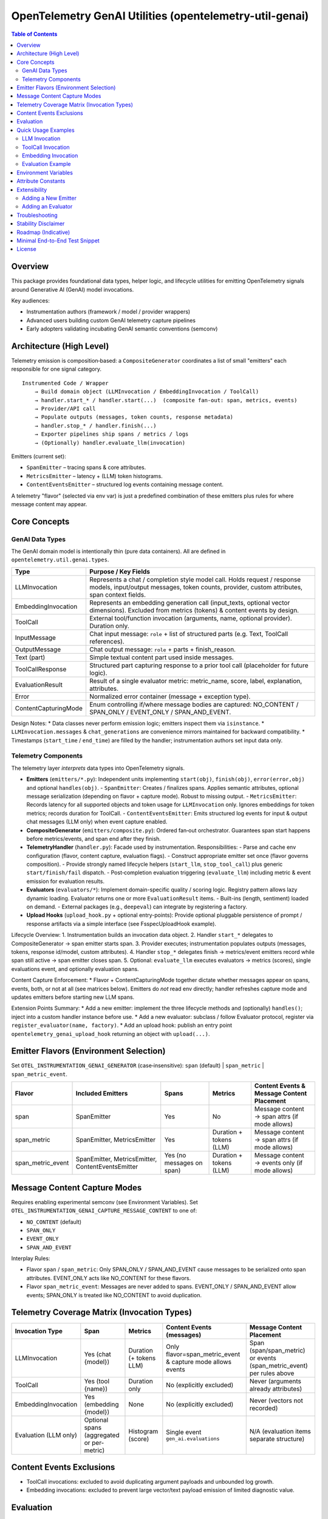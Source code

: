 OpenTelemetry GenAI Utilities (opentelemetry-util-genai)
========================================================

.. contents:: Table of Contents
   :depth: 2
   :local:
   :backlinks: entry

Overview
--------
This package provides foundational data types, helper logic, and lifecycle utilities for emitting OpenTelemetry signals around Generative AI (GenAI) model invocations.

Key audiences:

* Instrumentation authors (framework / model / provider wrappers)
* Advanced users building custom GenAI telemetry capture pipelines
* Early adopters validating incubating GenAI semantic conventions (semconv)

Architecture (High Level)
-------------------------
Telemetry emission is composition‑based: a ``CompositeGenerator`` coordinates a list of small "emitters" each responsible for one signal category.

::

   Instrumented Code / Wrapper
       → Build domain object (LLMInvocation / EmbeddingInvocation / ToolCall)
       → handler.start_* / handler.start(...)  (composite fan‑out: span, metrics, events)
       → Provider/API call
       → Populate outputs (messages, token counts, response metadata)
       → handler.stop_* / handler.finish(...)
       → Exporter pipelines ship spans / metrics / logs
       → (Optionally) handler.evaluate_llm(invocation)

Emitters (current set):

* ``SpanEmitter`` – tracing spans & core attributes.
* ``MetricsEmitter`` – latency + (LLM) token histograms.
* ``ContentEventsEmitter`` – structured log events containing message content.

A telemetry "flavor" (selected via env var) is just a predefined combination of these emitters plus rules for where message content may appear.

Core Concepts
-------------

GenAI Data Types
~~~~~~~~~~~~~~~~
The GenAI domain model is intentionally thin (pure data containers). All are defined in ``opentelemetry.util.genai.types``.

+----------------------+---------------------------------------------------------------------------------------------+
| Type                 | Purpose / Key Fields                                                                        |
+======================+=============================================================================================+
| LLMInvocation        | Represents a chat / completion style model call. Holds request / response models,           |
|                      | input/output messages, token counts, provider, custom attributes, span context fields.      |
+----------------------+---------------------------------------------------------------------------------------------+
| EmbeddingInvocation  | Represents an embedding generation call (input_texts, optional vector dimensions).          |
|                      | Excluded from metrics (tokens) & content events by design.                                  |
+----------------------+---------------------------------------------------------------------------------------------+
| ToolCall             | External tool/function invocation (arguments, name, optional provider). Duration only.      |
+----------------------+---------------------------------------------------------------------------------------------+
| InputMessage         | Chat input message: ``role`` + list of structured parts (e.g. Text, ToolCall references).   |
+----------------------+---------------------------------------------------------------------------------------------+
| OutputMessage        | Chat output message: ``role`` + parts + finish_reason.                                      |
+----------------------+---------------------------------------------------------------------------------------------+
| Text (part)          | Simple textual content part used inside messages.                                           |
+----------------------+---------------------------------------------------------------------------------------------+
| ToolCallResponse     | Structured part capturing response to a prior tool call (placeholder for future logic).     |
+----------------------+---------------------------------------------------------------------------------------------+
| EvaluationResult     | Result of a single evaluator metric: metric_name, score, label, explanation, attributes.    |
+----------------------+---------------------------------------------------------------------------------------------+
| Error                | Normalized error container (message + exception type).                                      |
+----------------------+---------------------------------------------------------------------------------------------+
| ContentCapturingMode | Enum controlling if/where message bodies are captured: NO_CONTENT / SPAN_ONLY /             |
|                      | EVENT_ONLY / SPAN_AND_EVENT.                                                                |
+----------------------+---------------------------------------------------------------------------------------------+

Design Notes:
* Data classes never perform emission logic; emitters inspect them via ``isinstance``.
* ``LLMInvocation.messages`` & ``chat_generations`` are convenience mirrors maintained for backward compatibility.
* Timestamps (``start_time`` / ``end_time``) are filled by the handler; instrumentation authors set input data only.

Telemetry Components
~~~~~~~~~~~~~~~~~~~~
The telemetry layer *interprets* data types into OpenTelemetry signals.

* **Emitters** (``emitters/*.py``): Independent units implementing ``start(obj)``, ``finish(obj)``, ``error(error,obj)`` and optional ``handles(obj)``.
  - ``SpanEmitter``: Creates / finalizes spans. Applies semantic attributes, optional message serialization (depending on flavor + capture mode). Robust to missing output.
  - ``MetricsEmitter``: Records latency for all supported objects and token usage for ``LLMInvocation`` only. Ignores embeddings for token metrics; records duration for ToolCall.
  - ``ContentEventsEmitter``: Emits structured log events for input & output chat messages (LLM only) when event capture enabled.
* **CompositeGenerator** (``emitters/composite.py``): Ordered fan‑out orchestrator. Guarantees span start happens before metrics/events, and span end after they finish.
* **TelemetryHandler** (``handler.py``): Facade used by instrumentation. Responsibilities:
  - Parse and cache env configuration (flavor, content capture, evaluation flags).
  - Construct appropriate emitter set once (flavor governs composition).
  - Provide strongly named lifecycle helpers (``start_llm``, ``stop_tool_call``) plus generic ``start/finish/fail`` dispatch.
  - Post‑completion evaluation triggering (``evaluate_llm``) including metric & event emission for evaluation results.
* **Evaluators** (``evaluators/*``): Implement domain-specific quality / scoring logic. Registry pattern allows lazy dynamic loading. Evaluator returns one or more ``EvaluationResult`` items.
  - Built-ins (length, sentiment) loaded on demand.
  - External packages (e.g., ``deepeval``) can integrate by registering a factory.
* **Upload Hooks** (``upload_hook.py`` + optional entry-points): Provide optional pluggable persistence of prompt / response artifacts via a simple interface (see FsspecUploadHook example).

Lifecycle Overview:
1. Instrumentation builds an invocation data object.
2. Handler ``start_*`` delegates to CompositeGenerator → span emitter starts span.
3. Provider executes; instrumentation populates outputs (messages, tokens, response id/model, custom attributes).
4. Handler ``stop_*`` delegates finish → metrics/event emitters record while span still active → span emitter closes span.
5. Optional: ``evaluate_llm`` executes evaluators → metrics (scores), single evaluations event, and optionally evaluation spans.

Content Capture Enforcement:
* Flavor + ContentCapturingMode together dictate whether messages appear on spans, events, both, or not at all (see matrices below). Emitters do *not* read env directly; handler refreshes capture mode and updates emitters before starting new LLM spans.

Extension Points Summary:
* Add a new emitter: implement the three lifecycle methods and (optionally) ``handles()``; inject into a custom handler instance before use.
* Add a new evaluator: subclass / follow Evaluator protocol, register via ``register_evaluator(name, factory)``.
* Add an upload hook: publish an entry point ``opentelemetry_genai_upload_hook`` returning an object with ``upload(...)``.

Emitter Flavors (Environment Selection)
---------------------------------------
Set ``OTEL_INSTRUMENTATION_GENAI_GENERATOR`` (case‑insensitive): ``span`` (default) | ``span_metric`` | ``span_metric_event``.

+--------------------+-------------------------------+-------------------+---------------------------+-----------------------------------------------+
| Flavor             | Included Emitters             | Spans             | Metrics                   | Content Events & Message Content Placement    |
+====================+===============================+===================+===========================+===============================================+
| span               | SpanEmitter                   | Yes               | No                        | Message content → span attrs (if mode allows) |
+--------------------+-------------------------------+-------------------+---------------------------+-----------------------------------------------+
| span_metric        | SpanEmitter, MetricsEmitter   | Yes               | Duration + tokens (LLM)   | Message content → span attrs (if mode allows) |
+--------------------+-------------------------------+-------------------+---------------------------+-----------------------------------------------+
| span_metric_event  | SpanEmitter, MetricsEmitter,  | Yes (no messages  | Duration + tokens (LLM)   | Message content → events only (if mode allows)|
|                    | ContentEventsEmitter          | on span)          |                           |                                               |
+--------------------+-------------------------------+-------------------+---------------------------+-----------------------------------------------+

Message Content Capture Modes
-----------------------------
Requires enabling experimental semconv (see Environment Variables). Set ``OTEL_INSTRUMENTATION_GENAI_CAPTURE_MESSAGE_CONTENT`` to one of:

* ``NO_CONTENT`` (default)
* ``SPAN_ONLY``
* ``EVENT_ONLY``
* ``SPAN_AND_EVENT``

Interplay Rules:

* Flavor ``span`` / ``span_metric``: Only SPAN_ONLY / SPAN_AND_EVENT cause messages to be serialized onto span attributes. EVENT_ONLY acts like NO_CONTENT for these flavors.
* Flavor ``span_metric_event``: Messages are never added to spans. EVENT_ONLY / SPAN_AND_EVENT allow events; SPAN_ONLY is treated like NO_CONTENT to avoid duplication.

Telemetry Coverage Matrix (Invocation Types)
--------------------------------------------
+----------------------+---------------------------+----------------------------+--------------------------------------+----------------------------------------------+
| Invocation Type      | Span                      | Metrics                    | Content Events (messages)            | Message Content Placement                    |
+======================+===========================+============================+======================================+==============================================+
| LLMInvocation        | Yes (chat {model})        | Duration (+ tokens LLM)    | Only flavor=span_metric_event &      | Span (span/span_metric) or events            |
|                      |                           |                            | capture mode allows events           | (span_metric_event) per rules above          |
+----------------------+---------------------------+----------------------------+--------------------------------------+----------------------------------------------+
| ToolCall             | Yes (tool {name})         | Duration only              | No (explicitly excluded)             | Never (arguments already attributes)         |
+----------------------+---------------------------+----------------------------+--------------------------------------+----------------------------------------------+
| EmbeddingInvocation  | Yes (embedding {model})   | None                       | No (explicitly excluded)             | Never (vectors not recorded)                 |
+----------------------+---------------------------+----------------------------+--------------------------------------+----------------------------------------------+
| Evaluation (LLM only)| Optional spans (aggregated| Histogram (score)          | Single event ``gen_ai.evaluations``  | N/A (evaluation items separate structure)    |
|                      | or per-metric)            |                            |                                      |                                              |
+----------------------+---------------------------+----------------------------+--------------------------------------+----------------------------------------------+

Content Events Exclusions
-------------------------
* ToolCall invocations: excluded to avoid duplicating argument payloads and unbounded log growth.
* Embedding invocations: excluded to prevent large vector/text payload emission of limited diagnostic value.

Evaluation
----------
Evaluation runs occur post ``stop_llm`` (or after error) when enabled. Each evaluator produces one or more ``EvaluationResult`` items; results are:

1. Recorded into a histogram metric ``gen_ai.evaluation.score`` (for numeric scores in [0,1] when meaningful).
2. Emitted as a single structured event ``gen_ai.evaluations`` containing a list of evaluation objects.
3. Optionally represented as spans (``aggregated`` or ``per_metric``) depending on span mode.

Environment variables controlling evaluation are listed below. Currently evaluations apply only to ``LLMInvocation``.

Quick Usage Examples
--------------------
LLM Invocation
~~~~~~~~~~~~~~
.. code-block:: python

   from opentelemetry.util.genai.handler import get_telemetry_handler
   from opentelemetry.util.genai.types import (
       LLMInvocation, InputMessage, OutputMessage, Text
   )

   handler = get_telemetry_handler()
   inv = LLMInvocation(
       request_model="gpt-4o-mini",
       provider="openai",
       input_messages=[InputMessage(role="user", parts=[Text(content="Hello!")])],
       attributes={"framework": "fastapi"},
   )
   handler.start_llm(inv)
   # ... call provider ...
   inv.output_messages = [OutputMessage(role="assistant", parts=[Text(content="Hi there!")], finish_reason="stop")]
   inv.input_tokens = 12
   inv.output_tokens = 20
   handler.stop_llm(inv)

ToolCall Invocation
~~~~~~~~~~~~~~~~~~~
.. code-block:: python

   from opentelemetry.util.genai.types import ToolCall

   tool = ToolCall(name="translate", id="t1", arguments={"text": "Hola"}, provider="demo")
   handler.start_tool_call(tool)
   # ... execute tool ...
   tool.attributes["result"] = "Hello"
   handler.stop_tool_call(tool)

Embedding Invocation
~~~~~~~~~~~~~~~~~~~~
.. code-block:: python

   from opentelemetry.util.genai.types import EmbeddingInvocation

   emb = EmbeddingInvocation(request_model="text-emb-v1", provider="demo", input_texts=["banana", "apple"])
   handler.start_embedding(emb)
   # ... embedding generation ...
   handler.stop_embedding(emb)

Evaluation Example
~~~~~~~~~~~~~~~~~~
.. code-block:: python

   from opentelemetry.util.genai.handler import get_telemetry_handler
   handler = get_telemetry_handler()
   # after LLM invocation completed
   results = handler.evaluate_llm(inv)
   for r in results:
       print(r.metric_name, r.score, r.label)

Environment Variables
---------------------
Required for experimental GenAI semantic conventions (and content capture):

* ``OTEL_SEMCONV_STABILITY_OPT_IN=gen_ai_latest_experimental``

GenAI utilities configuration:

* ``OTEL_INSTRUMENTATION_GENAI_GENERATOR`` – telemetry flavor (``span`` | ``span_metric`` | ``span_metric_event``).
* ``OTEL_INSTRUMENTATION_GENAI_CAPTURE_MESSAGE_CONTENT`` – content capture mode (``NO_CONTENT`` | ``SPAN_ONLY`` | ``EVENT_ONLY`` | ``SPAN_AND_EVENT``).
* ``OTEL_INSTRUMENTATION_GENAI_EVALUATION_ENABLE`` – enable evaluations (true/false).
* ``OTEL_INSTRUMENTATION_GENAI_EVALUATORS`` – comma list of evaluator names (e.g. ``deepeval,length``).
* ``OTEL_INSTRUMENTATION_GENAI_EVALUATION_SPAN_MODE`` – ``off`` | ``aggregated`` | ``per_metric``.
* ``OTEL_INSTRUMENTATION_GENAI_UPLOAD_HOOK`` – optional fully qualified function path for custom upload hook.
* ``OTEL_INSTRUMENTATION_GENAI_UPLOAD_BASE_PATH`` – base fsspec path for prompt/response storage.

Attribute Constants
-------------------
Commonly used attribute keys are centralized in ``opentelemetry.util.genai.attributes`` to reduce churn risk as semconv evolves. Prefer importing constants instead of embedding string literals in instrumentation.

Extensibility
-------------
Adding a New Emitter
~~~~~~~~~~~~~~~~~~~~
Emitters implement the trio ``start(obj)``, ``finish(obj)``, ``error(err, obj)`` (and optionally ``handles(obj)`` to filter objects). Example skeleton:

.. code-block:: python

   from opentelemetry.util.genai.types import LLMInvocation, Error

   class CustomEmitter:
       role = "custom"
       def start(self, obj):
           if isinstance(obj, LLMInvocation):
               ...
       def finish(self, obj):
           ...
       def error(self, err: Error, obj):
           ...
       def handles(self, obj):  # optional
           return isinstance(obj, LLMInvocation)

Integrate by creating a custom handler instance assembling emitters into a new ``CompositeGenerator``.

Adding an Evaluator
~~~~~~~~~~~~~~~~~~~
Implement the ``Evaluator`` interface (see ``evaluators/base.py``), register via ``register_evaluator(name, factory)`` or rely on dynamic loading (external packages). Evaluations currently target ``LLMInvocation`` objects only.

Troubleshooting
---------------
* Missing message content: confirm experimental opt‑in + capture mode, and flavor rules (see matrix).
* No spans exported: ensure a global TracerProvider is configured prior to handler creation.
* Evaluations return empty: either disabled (env) or no evaluator names resolved.

Stability Disclaimer
--------------------
GenAI semantic conventions are incubating; attribute names and enabling conditions can change. Track CHANGELOG for updates.

Roadmap (Indicative)
--------------------
* Additional evaluation domain coverage (embeddings, tool calls)
* More granular token metrics (streaming / incremental)
* Potential redaction utilities for sensitive content
* Attribute stabilization & alignment with future semconv releases

Minimal End-to-End Test Snippet
--------------------------------
.. code-block:: python

   from opentelemetry.sdk.trace import TracerProvider
   from opentelemetry.sdk.trace.export import SimpleSpanProcessor, InMemorySpanExporter
   from opentelemetry import trace

   exporter = InMemorySpanExporter()
   provider = TracerProvider()
   provider.add_span_processor(SimpleSpanProcessor(exporter))
   trace.set_tracer_provider(provider)

   from opentelemetry.util.genai.handler import get_telemetry_handler
   from opentelemetry.util.genai.types import LLMInvocation, InputMessage, OutputMessage, Text

   handler = get_telemetry_handler()
   inv = LLMInvocation(
       request_model="demo-model",
       provider="demo-provider",
       input_messages=[InputMessage(role="user", parts=[Text(content="ping")])],
   )
   handler.start_llm(inv)
   inv.output_messages = [OutputMessage(role="assistant", parts=[Text(content="pong")], finish_reason="stop")]
   handler.stop_llm(inv)
   spans = exporter.get_finished_spans()
   assert spans and spans[0].name == "chat demo-model"

License
-------
See repository LICENSE (Apache 2.0 unless otherwise stated).
